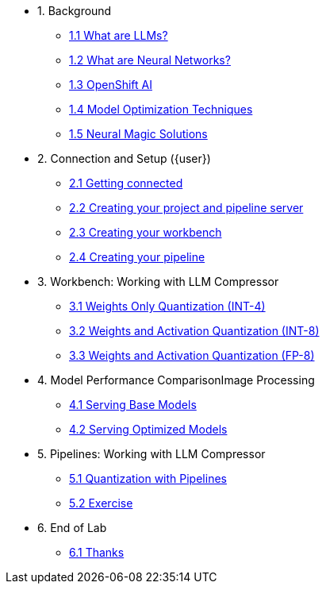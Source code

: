 * 1. Background
** xref:01-01-llms.adoc[1.1 What are LLMs?]
** xref:01-02-neural-networks.adoc[1.2 What are Neural Networks?]
** xref:01-03-openshift-ai.adoc[1.3 OpenShift AI]
** xref:01-04-model-optimization.adoc[1.4 Model Optimization Techniques]
** xref:01-05-nm.adoc[1.5 Neural Magic Solutions]

* 2. Connection and Setup ({user})
** xref:02-01-getting-connected.adoc[2.1 Getting connected]
** xref:02-02-creating-project.adoc[2.2 Creating your project and pipeline server]
** xref:02-03-creating-workbench.adoc[2.3 Creating your workbench]
** xref:02-04-creating-pipeline.adoc[2.4 Creating your pipeline]

* 3. Workbench: Working with LLM Compressor
** xref:03-01-int-4-quantization.adoc[3.1 Weights Only Quantization (INT-4)]
** xref:03-02-int-8-quantization.adoc[3.2 Weights and Activation Quantization (INT-8)]
** xref:03-03-fp-8-quantization.adoc[3.3 Weights and Activation Quantization (FP-8)]

* 4. Model Performance ComparisonImage Processing
** xref:04-01-base-model.adoc[4.1 Serving Base Models]
** xref:04-02-optimized-model.adoc[4.2 Serving Optimized Models]

* 5. Pipelines: Working with LLM Compressor
** xref:05-01-quantization-pipeline.adoc[5.1 Quantization with Pipelines]
** xref:05-02-quantization-pipeline-exercise.adoc[5.2 Exercise]



* 6. End of Lab
** xref:06-01-end-of-lab.adoc[6.1 Thanks]
